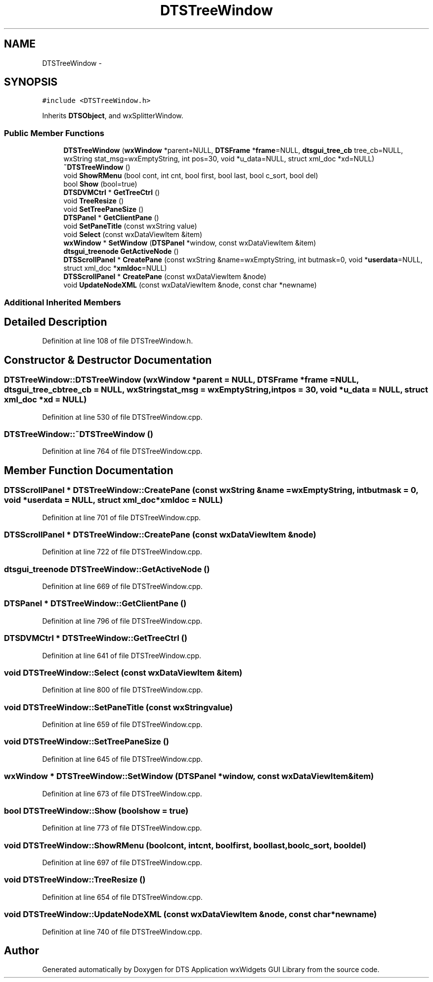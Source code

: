 .TH "DTSTreeWindow" 3 "Thu Oct 10 2013" "Version 0.00" "DTS Application wxWidgets GUI Library" \" -*- nroff -*-
.ad l
.nh
.SH NAME
DTSTreeWindow \- 
.SH SYNOPSIS
.br
.PP
.PP
\fC#include <DTSTreeWindow\&.h>\fP
.PP
Inherits \fBDTSObject\fP, and wxSplitterWindow\&.
.SS "Public Member Functions"

.in +1c
.ti -1c
.RI "\fBDTSTreeWindow\fP (\fBwxWindow\fP *parent=NULL, \fBDTSFrame\fP *\fBframe\fP=NULL, \fBdtsgui_tree_cb\fP tree_cb=NULL, wxString stat_msg=wxEmptyString, int pos=30, void *u_data=NULL, struct xml_doc *xd=NULL)"
.br
.ti -1c
.RI "\fB~DTSTreeWindow\fP ()"
.br
.ti -1c
.RI "void \fBShowRMenu\fP (bool cont, int cnt, bool first, bool last, bool c_sort, bool del)"
.br
.ti -1c
.RI "bool \fBShow\fP (bool=true)"
.br
.ti -1c
.RI "\fBDTSDVMCtrl\fP * \fBGetTreeCtrl\fP ()"
.br
.ti -1c
.RI "void \fBTreeResize\fP ()"
.br
.ti -1c
.RI "void \fBSetTreePaneSize\fP ()"
.br
.ti -1c
.RI "\fBDTSPanel\fP * \fBGetClientPane\fP ()"
.br
.ti -1c
.RI "void \fBSetPaneTitle\fP (const wxString value)"
.br
.ti -1c
.RI "void \fBSelect\fP (const wxDataViewItem &item)"
.br
.ti -1c
.RI "\fBwxWindow\fP * \fBSetWindow\fP (\fBDTSPanel\fP *window, const wxDataViewItem &item)"
.br
.ti -1c
.RI "\fBdtsgui_treenode\fP \fBGetActiveNode\fP ()"
.br
.ti -1c
.RI "\fBDTSScrollPanel\fP * \fBCreatePane\fP (const wxString &name=wxEmptyString, int butmask=0, void *\fBuserdata\fP=NULL, struct xml_doc *\fBxmldoc\fP=NULL)"
.br
.ti -1c
.RI "\fBDTSScrollPanel\fP * \fBCreatePane\fP (const wxDataViewItem &node)"
.br
.ti -1c
.RI "void \fBUpdateNodeXML\fP (const wxDataViewItem &node, const char *newname)"
.br
.in -1c
.SS "Additional Inherited Members"
.SH "Detailed Description"
.PP 
Definition at line 108 of file DTSTreeWindow\&.h\&.
.SH "Constructor & Destructor Documentation"
.PP 
.SS "DTSTreeWindow::DTSTreeWindow (\fBwxWindow\fP *parent = \fCNULL\fP, \fBDTSFrame\fP *frame = \fCNULL\fP, \fBdtsgui_tree_cb\fPtree_cb = \fCNULL\fP, wxStringstat_msg = \fCwxEmptyString\fP, intpos = \fC30\fP, void *u_data = \fCNULL\fP, struct xml_doc *xd = \fCNULL\fP)"

.PP
Definition at line 530 of file DTSTreeWindow\&.cpp\&.
.SS "DTSTreeWindow::~DTSTreeWindow ()"

.PP
Definition at line 764 of file DTSTreeWindow\&.cpp\&.
.SH "Member Function Documentation"
.PP 
.SS "\fBDTSScrollPanel\fP * DTSTreeWindow::CreatePane (const wxString &name = \fCwxEmptyString\fP, intbutmask = \fC0\fP, void *userdata = \fCNULL\fP, struct xml_doc *xmldoc = \fCNULL\fP)"

.PP
Definition at line 701 of file DTSTreeWindow\&.cpp\&.
.SS "\fBDTSScrollPanel\fP * DTSTreeWindow::CreatePane (const wxDataViewItem &node)"

.PP
Definition at line 722 of file DTSTreeWindow\&.cpp\&.
.SS "\fBdtsgui_treenode\fP DTSTreeWindow::GetActiveNode ()"

.PP
Definition at line 669 of file DTSTreeWindow\&.cpp\&.
.SS "\fBDTSPanel\fP * DTSTreeWindow::GetClientPane ()"

.PP
Definition at line 796 of file DTSTreeWindow\&.cpp\&.
.SS "\fBDTSDVMCtrl\fP * DTSTreeWindow::GetTreeCtrl ()"

.PP
Definition at line 641 of file DTSTreeWindow\&.cpp\&.
.SS "void DTSTreeWindow::Select (const wxDataViewItem &item)"

.PP
Definition at line 800 of file DTSTreeWindow\&.cpp\&.
.SS "void DTSTreeWindow::SetPaneTitle (const wxStringvalue)"

.PP
Definition at line 659 of file DTSTreeWindow\&.cpp\&.
.SS "void DTSTreeWindow::SetTreePaneSize ()"

.PP
Definition at line 645 of file DTSTreeWindow\&.cpp\&.
.SS "\fBwxWindow\fP * DTSTreeWindow::SetWindow (\fBDTSPanel\fP *window, const wxDataViewItem &item)"

.PP
Definition at line 673 of file DTSTreeWindow\&.cpp\&.
.SS "bool DTSTreeWindow::Show (boolshow = \fCtrue\fP)"

.PP
Definition at line 773 of file DTSTreeWindow\&.cpp\&.
.SS "void DTSTreeWindow::ShowRMenu (boolcont, intcnt, boolfirst, boollast, boolc_sort, booldel)"

.PP
Definition at line 697 of file DTSTreeWindow\&.cpp\&.
.SS "void DTSTreeWindow::TreeResize ()"

.PP
Definition at line 654 of file DTSTreeWindow\&.cpp\&.
.SS "void DTSTreeWindow::UpdateNodeXML (const wxDataViewItem &node, const char *newname)"

.PP
Definition at line 740 of file DTSTreeWindow\&.cpp\&.

.SH "Author"
.PP 
Generated automatically by Doxygen for DTS Application wxWidgets GUI Library from the source code\&.
